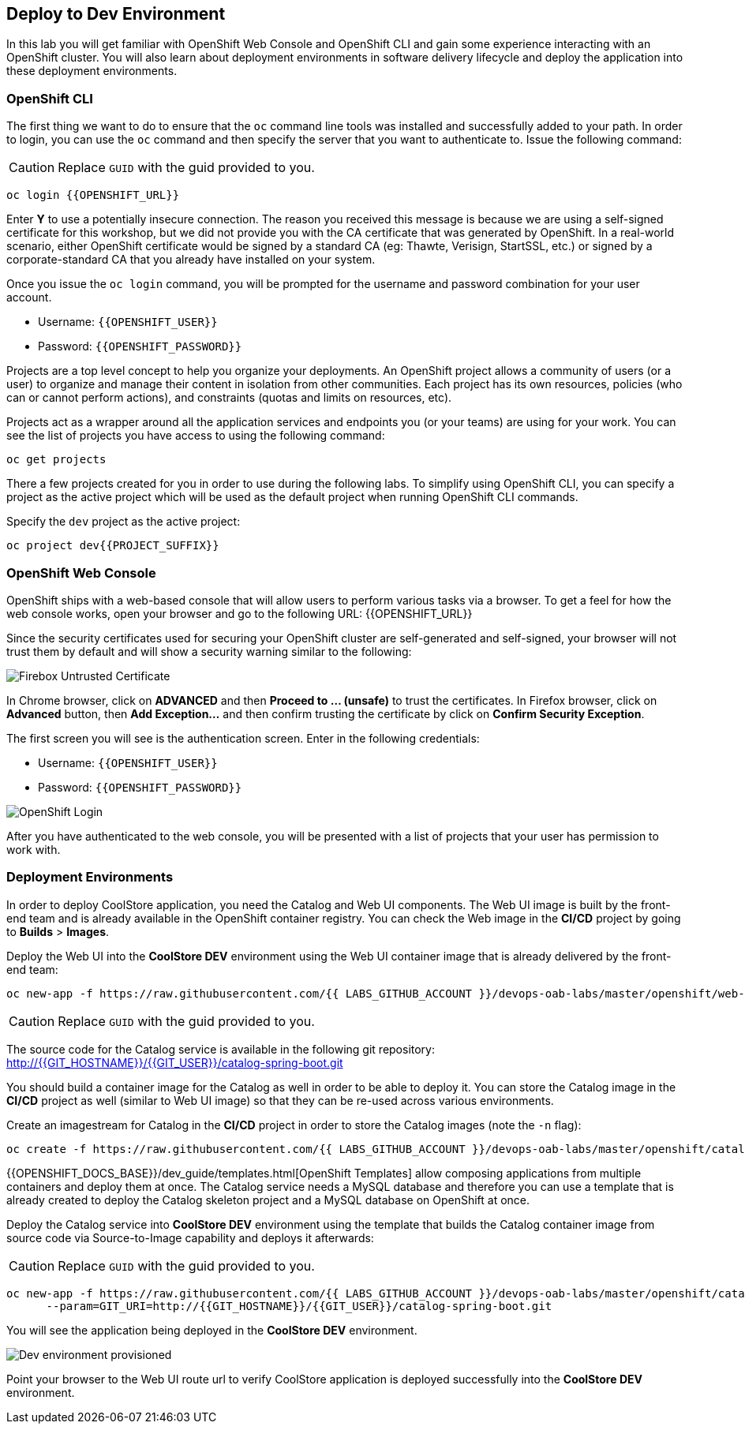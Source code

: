 ## Deploy to Dev Environment

In this lab you will get familiar with OpenShift Web Console and OpenShift CLI and gain some experience 
interacting with an OpenShift cluster. You will also learn about deployment environments in 
software delivery lifecycle and deploy the application into these deployment environments.

### OpenShift CLI

The first thing we want to do to ensure that the `oc` command line tools was installed and successfully 
added to your path. In order to login, you can use the `oc` command and then specify the server that you want to authenticate to. Issue the following command:

CAUTION: Replace `GUID` with the guid provided to you.

[source,shell,role=copypaste]
----
oc login {{OPENSHIFT_URL}}
----

Enter *Y* to use a potentially insecure connection. The reason you received this message is because 
we are using a self-signed certificate for this workshop, but we did not provide you with the CA 
certificate that was generated by OpenShift. In a real-world scenario, either OpenShift 
certificate would be signed by a standard CA (eg: Thawte, Verisign, StartSSL, etc.) or signed by a 
corporate-standard CA that you already have installed on your system.

Once you issue the `oc login` command, you will be prompted for the username and password 
combination for your user account. 

* Username: `{{OPENSHIFT_USER}}`
* Password: `{{OPENSHIFT_PASSWORD}}`

Projects are a top level concept to help you organize your deployments. An OpenShift 
project allows a community of users (or a user) to organize and manage their content in 
isolation from other communities. Each project has its own resources, policies 
(who can or cannot perform actions), and constraints (quotas and limits on resources, etc). 

Projects act as a wrapper around all the application services and endpoints you 
(or your teams) are using for your work. You can see the list of projects 
you have access to using the following command:

[source,shell,role=copypaste]
----
oc get projects
----

There a few projects created for you in order to use during the following labs. To simplify 
using OpenShift CLI, you can specify a project as the active project which will be used 
as the default project when running OpenShift CLI commands. 

Specify the `dev` project as the active project:

[source,shell,role=copypaste]
----
oc project dev{{PROJECT_SUFFIX}}
----

### OpenShift Web Console

OpenShift ships with a web-based console that will allow users to perform various tasks via a browser. To 
get a feel for how the web console works, open your browser and go to the following URL: 
{{OPENSHIFT_URL}}

Since the security certificates used for securing your OpenShift cluster are self-generated and 
self-signed, your browser will not trust them by default and will show a security warning similar to the following:

image::devops-explore-cert-warning-firefox.png[Firebox Untrusted Certificate]

In Chrome browser, click on *ADVANCED* and then *Proceed to ... (unsafe)* to trust the 
certificates. In Firefox browser, click on *Advanced* button, then *Add Exception...* and then 
confirm trusting the certificate by click on *Confirm Security Exception*.

The first screen you will see is the authentication screen. Enter in the following credentials:

* Username: `{{OPENSHIFT_USER}}`
* Password: `{{OPENSHIFT_PASSWORD}}`

image::devops-explore-web-login.png[OpenShift Login]

After you have authenticated to the web console, you will be presented with a list of 
projects that your user has permission to work with.

### Deployment Environments

In order to deploy CoolStore application, you need the Catalog and Web UI components. The Web UI image is 
built by the front-end team and is already available in the OpenShift container registry. You can 
check the Web image in the **CI/CD** project by going to *Builds* > *Images*.

Deploy the Web UI into the **CoolStore DEV** environment using the Web UI container image that is already delivered by the 
front-end team:

[source,shell,role=copypaste]
----
oc new-app -f https://raw.githubusercontent.com/{{ LABS_GITHUB_ACCOUNT }}/devops-oab-labs/master/openshift/web-template.yaml
----

CAUTION: Replace `GUID` with the guid provided to you.

The source code for the Catalog service is available in the following git repository: +
http://{{GIT_HOSTNAME}}/{{GIT_USER}}/catalog-spring-boot.git

You should build a container image for the Catalog as well in order to be able to deploy it. You can 
store the Catalog image in the **CI/CD** project as well (similar to Web UI image) so that 
they can be re-used across various environments. 

Create an imagestream for Catalog in the **CI/CD** project in order to store the Catalog 
images (note the `-n` flag):

[source,shell,role=copypaste]
----
oc create -f https://raw.githubusercontent.com/{{ LABS_GITHUB_ACCOUNT }}/devops-oab-labs/master/openshift/catalog-is.yaml -n cicd{{PROJECT_SUFFIX}}
----

{{OPENSHIFT_DOCS_BASE}}/dev_guide/templates.html[OpenShift Templates] allow composing applications 
from multiple containers and deploy them at once. The Catalog service needs a MySQL database and 
therefore you can use a template that is already created to deploy the Catalog skeleton project and 
a MySQL database on OpenShift at once.

Deploy the Catalog service into **CoolStore DEV** environment using the template that builds the Catalog container 
image from source code via Source-to-Image capability and deploys it afterwards:

CAUTION: Replace `GUID` with the guid provided to you.

[source,shell,role=copypaste]
----
oc new-app -f https://raw.githubusercontent.com/{{ LABS_GITHUB_ACCOUNT }}/devops-oab-labs/master/openshift/catalog-template.yaml \
      --param=GIT_URI=http://{{GIT_HOSTNAME}}/{{GIT_USER}}/catalog-spring-boot.git
----

You will see the application being deployed in the **CoolStore DEV** environment.

image::devops-explore-dev-app-deployed.png[Dev environment provisioned]

Point your browser to the Web UI route url to verify CoolStore application is deployed successfully into the 
**CoolStore DEV** environment.
